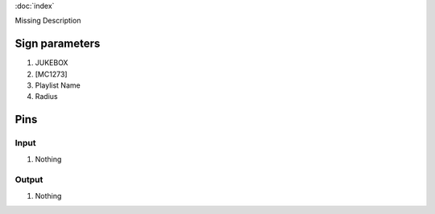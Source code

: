 :doc:`index`

Missing Description

Sign parameters
===============

#. JUKEBOX
#. [MC1273]
#. Playlist Name
#. Radius

Pins
====

Input
-----

#. Nothing

Output
------

#. Nothing

